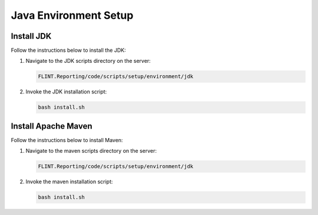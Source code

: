 Java Environment Setup
======================

Install JDK
-----------

Follow the instructions below to install the JDK:

1. Navigate to the JDK scripts directory on the server:

   .. code:: sh

      FLINT.Reporting/code/scripts/setup/environment/jdk

2. Invoke the JDK installation script:

   .. code:: sh

      bash install.sh

Install Apache Maven
--------------------

Follow the instructions below to install Maven:

1. Navigate to the maven scripts directory on the server:

   .. code:: sh

      FLINT.Reporting/code/scripts/setup/environment/jdk
2. Invoke the maven installation script:

   .. code:: sh

      bash install.sh
